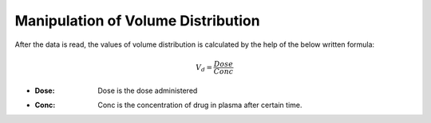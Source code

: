Manipulation of Volume Distribution
***********************************

After the data is read, the values of volume distribution is calculated by the help of the below written formula:

.. math::
    V_d = \frac{Dose}{Conc}

* :Dose: Dose is the dose administered
* :Conc: Conc is the concentration of drug in plasma after certain time.